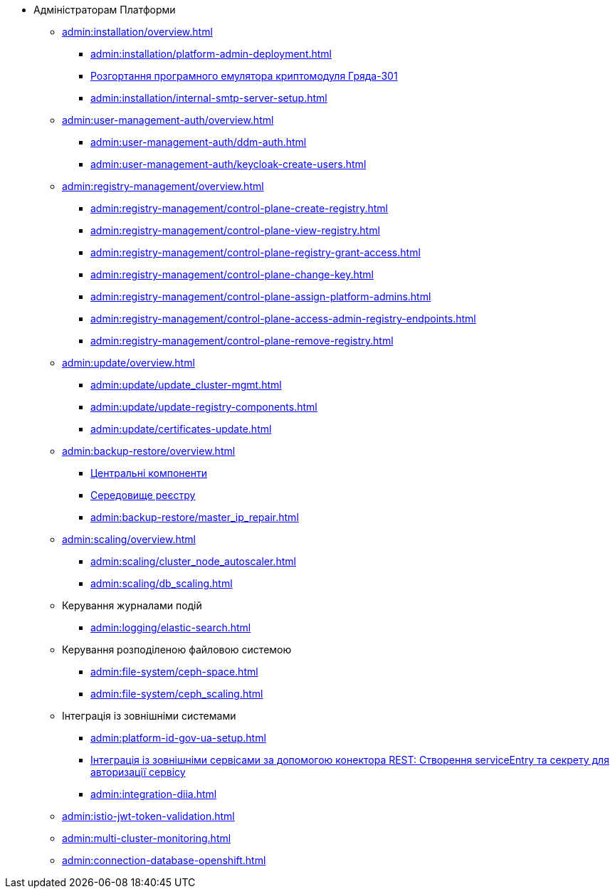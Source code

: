 * Адміністраторам Платформи

+
// Встановлення та налаштування
** xref:admin:installation/overview.adoc[]
*** xref:admin:installation/platform-admin-deployment.adoc[]
*** xref:admin:installation/griada-301-deployment.adoc[Розгортання програмного емулятора криптомодуля Гряда-301]
*** xref:admin:installation/internal-smtp-server-setup.adoc[]
+
// Керування користувачами та авторизація
** xref:admin:user-management-auth/overview.adoc[]
*** xref:admin:user-management-auth/ddm-auth.adoc[]
*** xref:admin:user-management-auth/keycloak-create-users.adoc[]
+
// Керування платформою та реєстрами
** xref:admin:registry-management/overview.adoc[]
*** xref:admin:registry-management/control-plane-create-registry.adoc[]
*** xref:admin:registry-management/control-plane-view-registry.adoc[]
*** xref:admin:registry-management/control-plane-registry-grant-access.adoc[]
*** xref:admin:registry-management/control-plane-change-key.adoc[]
*** xref:admin:registry-management/control-plane-assign-platform-admins.adoc[]
+
////
//функціональність ще відсутня у релізі 1.8.1 та 1.8.2
*** xref:admin:registry-management/control-plane-custom-dns.adoc[]
////
*** xref:admin:registry-management/control-plane-access-admin-registry-endpoints.adoc[]
*** xref:admin:registry-management/control-plane-remove-registry.adoc[]
+
// Оновлення
** xref:admin:update/overview.adoc[]
*** xref:admin:update/update_cluster-mgmt.adoc[]
*** xref:admin:update/update-registry-components.adoc[]
*** xref:admin:update/certificates-update.adoc[]
+
// Резервне копіювання та відновлення
** xref:admin:backup-restore/overview.adoc[]
*** xref:admin:backup-restore/control-plane-components-backup-restore.adoc[Центральні компоненти]
*** xref:admin:backup-restore/control-plane-backup-restore.adoc[Середовище реєстру]
*** xref:admin:backup-restore/master_ip_repair.adoc[]
+
// Масштабування
** xref:admin:scaling/overview.adoc[]
*** xref:admin:scaling/cluster_node_autoscaler.adoc[]
*** xref:admin:scaling/db_scaling.adoc[]
+
// Керування логами
** Керування журналами подій
*** xref:admin:logging/elastic-search.adoc[]
+
// Розподілена файлова система
** Керування розподіленою файловою системою
*** xref:admin:file-system/ceph-space.adoc[]
*** xref:admin:file-system/ceph_scaling.adoc[]
+
// id.gov.ua integration setup
** Інтеграція із зовнішніми системами
*** xref:admin:platform-id-gov-ua-setup.adoc[]
*** xref:platform:registry-develop:bp-modeling/bp/rest-connector.adoc#create-service-entry[Інтеграція із зовнішніми сервісами за допомогою конектора REST: Створення serviceEntry та секрету для авторизації сервісу]
*** xref:admin:integration-diia.adoc[]
+
// JWT Tokens validation rules
// TODO: Simplify for admins or move to tech module
** xref:admin:istio-jwt-token-validation.adoc[]
+
// Дизайн моніторингу мультикластерів Openshift
// TODO: Simplify for admins or move to tech module
** xref:admin:multi-cluster-monitoring.adoc[]
+
// Підключення до бази даних у OpenShift
** xref:admin:connection-database-openshift.adoc[]

// Trembita integration
////
** Інтеграція із зовнішніми реєстрами
*** Вихідна інтеграція (Виклик зовнішніх реєстрів)
**** Налаштування ШБО
*** Вхідна інтеграція
**** Додавання та виклик вебсервісу за протоколом SOAP
////